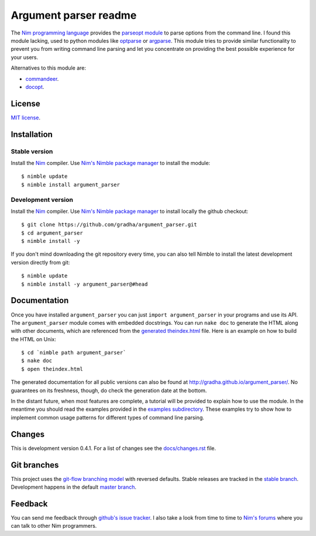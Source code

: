 ======================
Argument parser readme
======================

The `Nim programming language <http://nim-lang.org>`_ provides the `parseopt
module <http://nim-lang.org/parseopt.html>`_ to parse options from the command
line. I found this module lacking, used to python modules like `optparse
<http://docs.python.org/2/library/optparse.html>`_ or `argparse
<http://docs.python.org/3/library/argparse.html>`_.  This module tries to
provide similar functionality to prevent you from writing command line parsing
and let you concentrate on providing the best possible experience for your
users.

Alternatives to this module are:

* `commandeer <https://github.com/fenekku/commandeer>`_.
* `docopt <https://github.com/BlaXpirit/docopt.nim/>`_.


License
=======

`MIT license <LICENSE.rst>`_.


Installation
============

Stable version
--------------

Install the `Nim <http://nim-lang.org>`_ compiler.  Use `Nim's Nimble package
manager <https://github.com/nim-lang/nimble>`_ to install the module::

    $ nimble update
    $ nimble install argument_parser


Development version
-------------------

Install the `Nim <http://nim-lang.org>`_ compiler.  Use `Nim's Nimble package
manager <https://github.com/nim-lang/nimble>`_ to install locally the github
checkout::

    $ git clone https://github.com/gradha/argument_parser.git
    $ cd argument_parser
    $ nimble install -y

If you don't mind downloading the git repository every time, you can also tell
Nimble to install the latest development version directly from git::

    $ nimble update
    $ nimble install -y argument_parser@#head


Documentation
=============

Once you have installed ``argument_parser`` you can just ``import
argument_parser`` in your programs and use its API.  The ``argument_parser``
module comes with embedded docstrings. You can run ``nake doc`` to generate the
HTML along with other documents, which are referenced from the `generated
theindex.html <theindex.html>`_ file.  Here is an example on how to build the
HTML on Unix::

    $ cd `nimble path argument_parser`
    $ nake doc
    $ open theindex.html

The generated documentation for all public versions can also be found at
`http://gradha.github.io/argument_parser/
<http://gradha.github.io/argument_parser/>`_.  No guarantees on its freshness,
though, do check the generation date at the bottom.

In the distant future, when most features are complete, a tutorial will be
provided to explain how to use the module. In the meantime you should read the
examples provided in the `examples subdirectory <examples>`_. These examples
try to show how to implement common usage patterns for different types of
command line parsing.


Changes
=======

This is development version 0.4.1. For a list of changes see the
`docs/changes.rst <docs/changes.rst>`_ file.


Git branches
============

This project uses the `git-flow branching model
<https://github.com/nvie/gitflow>`_ with reversed defaults. Stable releases are
tracked in the `stable branch
<https://github.com/gradha/argument_parser/tree/stable>`_. Development happens
in the default `master branch
<https://github.com/gradha/argument_parser/tree/stable>`_.


Feedback
========

You can send me feedback through `github's issue tracker
<http://github.com/gradha/argument_parser/issues>`_. I also take a look from
time to time to `Nim's forums <http://forum.nim-lang.org>`_ where you can talk
to other Nim programmers.

